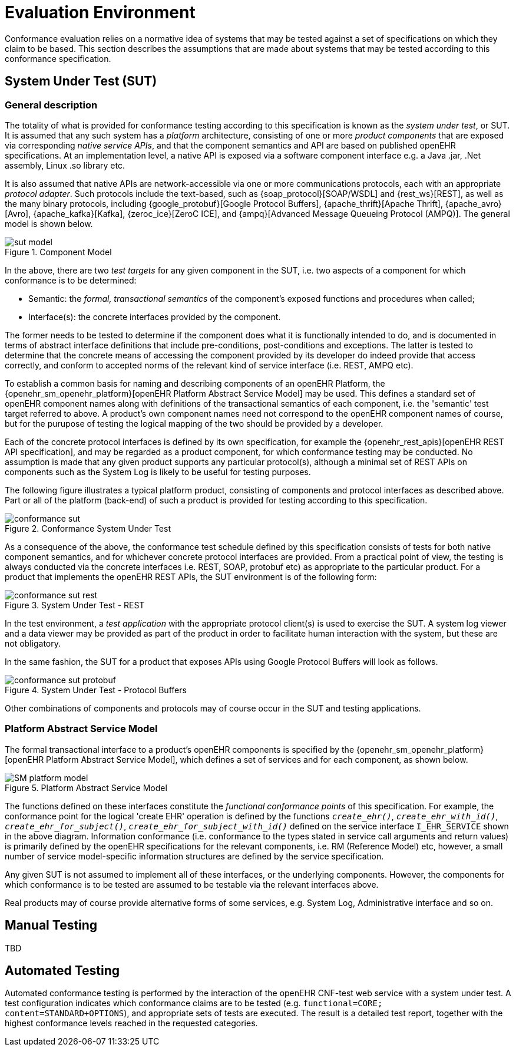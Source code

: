 = Evaluation Environment

Conformance evaluation relies on a normative idea of systems that may be tested against a set of specifications on which they claim to be based. This section describes the assumptions that are made about systems that may be tested according to this conformance specification.

== System Under Test (SUT)

=== General description

The totality of what is provided for conformance testing according to this specification is known as the _system under test_, or SUT. It is assumed that any such system has a _platform_ architecture, consisting of one or more _product components_ that are exposed via corresponding _native service APIs_, and that the component semantics and API are based on published openEHR specifications. At an implementation level, a native API is exposed via a software component interface e.g. a Java .jar, .Net assembly, Linux .so library etc.

It is also assumed that native APIs are network-accessible via one or more communications protocols, each with an appropriate _protocol adapter_. Such protocols include the text-based, such as {soap_protocol}[SOAP/WSDL] and {rest_ws}[REST], as well as the many binary protocols, including {google_protobuf}[Google Protocol Buffers], {apache_thrift}[Apache Thrift], {apache_avro}[Avro], {apache_kafka}[Kafka], {zeroc_ice}[ZeroC ICE], and {ampq}[Advanced Message Queueing Protocol (AMPQ)]. The general model is shown below.

[.text-center]
.Component Model
image::diagrams/sut_model.svg[id=sut_model, align="center"]

In the above, there are two _test targets_ for any given component in the SUT, i.e. two aspects of a component for which conformance is to be determined:

* Semantic: the _formal, transactional semantics_ of the component's exposed functions and procedures when called;
* Interface(s): the concrete interfaces provided by the component.

The former needs to be tested to determine if the component does what it is functionally intended to do, and is documented in terms of abstract interface definitions that include pre-conditions, post-conditions and exceptions. The latter is tested to determine that the concrete means of accessing the component provided by its developer do indeed provide that access correctly, and conform to accepted norms of the relevant kind of service interface (i.e. REST, AMPQ etc).

To establish a common basis for naming and describing components of an openEHR Platform, the {openehr_sm_openehr_platform}[openEHR Platform Abstract Service Model] may be used. This defines a standard set of openEHR component names along with definitions of the transactional semantics of each component, i.e. the 'semantic' test target referred to above. A product's own component names need not correspond to the openEHR component names of course, but for the purupose of testing the logical mapping of the two should be provided by a developer.

Each of the concrete protocol interfaces is defined by its own specification, for example the {openehr_rest_apis}[openEHR REST API specification], and may be regarded as a product component, for which conformance testing may be conducted. No assumption is made that any given product supports any particular protocol(s), although a minimal set of REST APIs on components such as the System Log is likely to be useful for testing purposes.

The following figure illustrates a typical platform product, consisting of components and protocol interfaces as described above. Part or all of the platform (back-end) of such a product is provided for testing according to this specification.

[.text-center]
.Conformance System Under Test
image::diagrams/conformance_sut.svg[id=conformance_sut, align="center"]

As a consequence of the above, the conformance test schedule defined by this specification consists of tests for both native component semantics, and for whichever concrete protocol interfaces are provided. From a practical point of view, the testing is always conducted via the concrete interfaces i.e. REST, SOAP, protobuf etc) as appropriate to the particular product. For a product that implements the openEHR REST APIs, the SUT environment is of the following form:

[.text-center]
.System Under Test - REST
image::diagrams/conformance_sut_rest.svg[id=conformance_sut_rest, align="center"]

In the test environment, a _test application_ with the appropriate protocol client(s) is used to exercise the SUT. A system log viewer and a data viewer may be provided as part of the product in order to facilitate human interaction with the system, but these are not obligatory.

In the same fashion, the SUT for a product that exposes APIs using Google Protocol Buffers will look as follows.

[.text-center]
.System Under Test - Protocol Buffers
image::diagrams/conformance_sut_protobuf.svg[id=conformance_sut_sut_protobuf, align="center"]

Other combinations of components and protocols may of course occur in the SUT and testing applications.

=== Platform Abstract Service Model

The formal transactional interface to a product's openEHR components is specified by the {openehr_sm_openehr_platform}[openEHR Platform Abstract Service Model], which defines a set of services and for each component, as shown below.

[.text-center]
.Platform Abstract Service Model
image::{openehr_sm_uml_diagrams}/SM-platform_model.svg[id=platform_abstract_sm, align="center"]

The functions defined on these interfaces constitute the _functional conformance points_ of this specification. For example, the conformance point for the logical 'create EHR' operation is defined by the functions `_create_ehr()_`, `_create_ehr_with_id()_`, `_create_ehr_for_subject()_`, `_create_ehr_for_subject_with_id()_` defined on the service interface `I_EHR_SERVICE` shown in the above diagram. Information conformance (i.e. conformance to the types stated in service call arguments and return values) is primarily defined by the openEHR specifications for the relevant components, i.e. RM (Reference Model) etc, however, a small number of service model-specific information structures are defined by the service specification.

Any given SUT is not assumed to implement all of these interfaces, or the underlying components. However, the components for which conformance is to be tested are assumed to be testable via the relevant interfaces above.

Real products may of course provide alternative forms of some services, e.g. System Log, Administrative interface and so on.

== Manual Testing

TBD

== Automated Testing

Automated conformance testing is performed by the interaction of the openEHR CNF-test web service with a system under test. A test configuration indicates which conformance claims are to be tested (e.g. `functional=CORE; content=STANDARD+OPTIONS`), and appropriate sets of tests are executed. The result is a detailed test report, together with the highest conformance levels reached in the requested categories.
